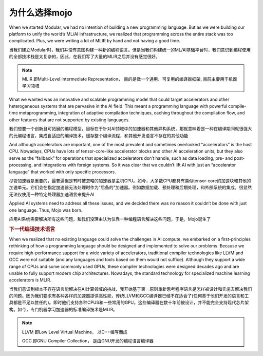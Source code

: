 为什么选择mojo
===============

When we started Modular, we had no intention of building a new programming language. But as we were building our platform to unify the world’s ML/AI infrastructure, we realized that programming across the entire stack was too complicated. Plus, we were writing a lot of MLIR by hand and not having a good time.

当我们建立Modular时，我们并没有意图构建一种新的编程语言。但是当我们构建统一的ML/AI基础平台时，我们意识到编程使用的全部技术栈是太复杂的，因此，在我们写了大量的MLIR之后并没有感觉很好。

.. note::
    MLIR 即Multi-Level Intermediate Representation， 目的是做一个通用、可复用的编译器框架, 目前主要用于机器学习领域

What we wanted was an innovative and scalable programming model that could target accelerators and other heterogeneous systems that are pervasive in the AI field. This meant a programming language with powerful compile-time metaprogramming, integration of adaptive compilation techniques, caching throughout the compilation flow, and other features that are not supported by existing languages.

我们想要一个创新且可拓展的编程模型，目标在于针对AI领域中的加速器和其他异构系统，那就意味着是一种在编译期间就很强大的元编程语言，集成自适应的编译技术，缓存整个编译流程，和其他开发语言不存在的其他功能

And although accelerators are important, one of the most prevalent and sometimes overlooked “accelerators” is the host CPU. Nowadays, CPUs have lots of tensor-core-like accelerator blocks and other AI acceleration units, but they also serve as the “fallback” for operations that specialized accelerators don’t handle, such as data loading, pre- and post-processing, and integrations with foreign systems. So it was clear that we couldn’t lift AI with just an “accelerator language” that worked with only specific processors.

尽管加速器是重要的，最普遍但是有时被忽略的加速器是主机CPU。如今，大多数CPU都具有类似tensor-core的加速块和其他的加速单元。它们会在指定加速器无法处理时作为"后备的"加速器。例如数据加载、预处理和后期处理，和外部系统的集成。很显然无法仅使用一种特定处理器加速语言来提升AI

Applied AI systems need to address all these issues, and we decided there was no reason it couldn’t be done with just one language. Thus, Mojo was born.

应用AI系统需要解决所有这些问题，和我们没理由认为仅靠一种编程语言解决这些问题，于是，Mojo诞生了


.. rubric:: 下一代编译技术语言

When we realized that no existing language could solve the challenges in AI compute, we embarked on a first-principles rethinking of how a programming language should be designed and implemented to solve our problems. Because we require high-performance support for a wide variety of accelerators, traditional compiler technologies like LLVM and GCC were not suitable (and any languages and tools based on them would not suffice). Although they support a wide range of CPUs and some commonly used GPUs, these compiler technologies were designed decades ago and are unable to fully support modern chip architectures. Nowadays, the standard technology for specialized machine learning accelerators is MLIR.

当我们意识到根本不存在语言能解决在AI计算领域的挑战，我开始基于第一原则重新思考程序语言是怎样被设计和实施去解决我们的问题。因为我们要求有各种各样的加速器提供高性能，传统LLVM和GCC编译器已经不在适合了(任何基于他们开发的语言和工具都是不足以胜任的)。即时他们支持各种CPUS和一些常用的GPU，这些编译器在数十年前被设计，并不能完全支持现代芯片架构。如今，专门机器学习加速器的标准编译技术是MLIR。

.. note::
    LLVM 即Low Level Virtual Machine， 以C++编写而成

    GCC 即GNU Compiler Collection， 是由GNU开发的编程语言编译器